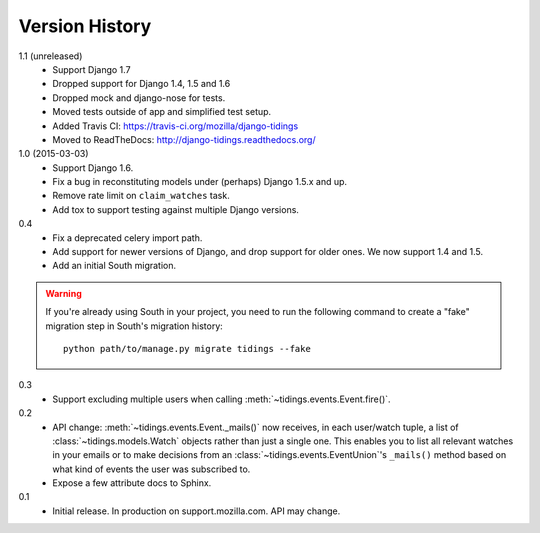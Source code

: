 Version History
===============

1.1 (unreleased)
  * Support Django 1.7
  * Dropped support for Django 1.4, 1.5 and 1.6
  * Dropped mock and django-nose for tests.
  * Moved tests outside of app and simplified test setup.
  * Added Travis CI: https://travis-ci.org/mozilla/django-tidings
  * Moved to ReadTheDocs: http://django-tidings.readthedocs.org/

1.0 (2015-03-03)
  * Support Django 1.6.
  * Fix a bug in reconstituting models under (perhaps) Django 1.5.x and up.
  * Remove rate limit on ``claim_watches`` task.
  * Add tox to support testing against multiple Django versions.

0.4
  * Fix a deprecated celery import path.
  * Add support for newer versions of Django, and drop support for older ones.
    We now support 1.4 and 1.5.
  * Add an initial South migration.

.. warning::

  If you're already using South in your project, you need to run the following
  command to create a "fake" migration step in South's migration history::

      python path/to/manage.py migrate tidings --fake

0.3
  * Support excluding multiple users when calling
    :meth:`~tidings.events.Event.fire()`.

0.2
  * API change: :meth:`~tidings.events.Event._mails()` now receives,
    in each user/watch tuple, a list of :class:`~tidings.models.Watch`
    objects rather than just a single one. This enables you to list all
    relevant watches in your emails or to make decisions from an
    :class:`~tidings.events.EventUnion`'s ``_mails()`` method based on
    what kind of events the user was subscribed to.
  * Expose a few attribute docs to Sphinx.

0.1
  * Initial release. In production on support.mozilla.com. API may change.
